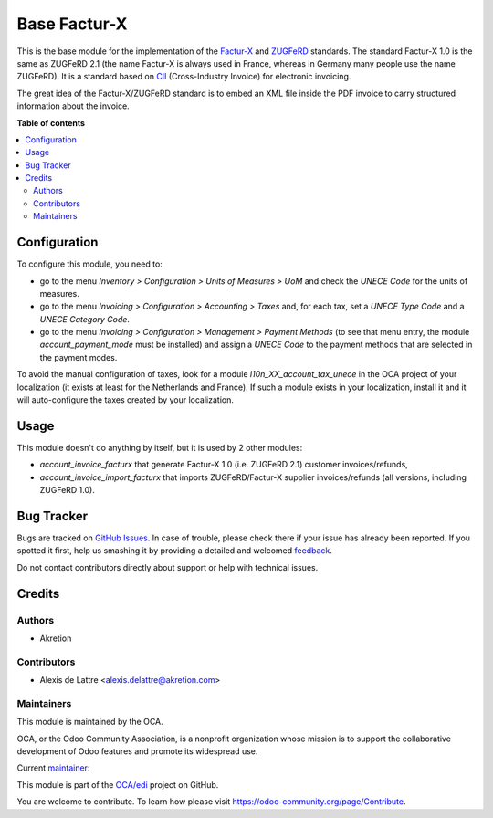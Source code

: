 =============
Base Factur-X
=============

.. !!!!!!!!!!!!!!!!!!!!!!!!!!!!!!!!!!!!!!!!!!!!!!!!!!!!
   !! This file is generated by oca-gen-addon-readme !!
   !! changes will be overwritten.                   !!
   !!!!!!!!!!!!!!!!!!!!!!!!!!!!!!!!!!!!!!!!!!!!!!!!!!!!

.. |badge1| image:: https://img.shields.io/badge/maturity-Beta-yellow.png
    :target: https://odoo-community.org/page/development-status
    :alt: Beta
.. |badge2| image:: https://img.shields.io/badge/licence-AGPL--3-blue.png
    :target: http://www.gnu.org/licenses/agpl-3.0-standalone.html
    :alt: License: AGPL-3
.. |badge3| image:: https://img.shields.io/badge/github-OCA%2Fedi-lightgray.png?logo=github
    :target: https://github.com/OCA/edi/tree/15.0/base_facturx
    :alt: OCA/edi
.. |badge4| image:: https://img.shields.io/badge/weblate-Translate%20me-F47D42.png
    :target: https://translation.odoo-community.org/projects/edi-15-0/edi-15-0-base_facturx
    :alt: Translate me on Weblate
.. |badge5| image:: https://img.shields.io/badge/runbot-Try%20me-875A7B.png
    :target: https://runbot.odoo-community.org/runbot/226/15.0
    :alt: Try me on Runbot

|badge1| |badge2| |badge3| |badge4| |badge5| 

This is the base module for the implementation of the `Factur-X <http://fnfe-mpe.org/factur-x/factur-x_en/>`_ and `ZUGFeRD <https://www.ferd-net.de/standards/was-ist-zugferd/index.html>`_ standards. The standard Factur-X 1.0 is the same as ZUGFeRD 2.1 (the name Factur-X is always used in France, whereas in Germany many people use the name ZUGFeRD). It is a standard based on `CII <http://tfig.unece.org/contents/cross-industry-invoice-cii.htm>`_ (Cross-Industry Invoice) for electronic invoicing.

The great idea of the Factur-X/ZUGFeRD standard is to embed an XML file inside the PDF invoice to carry structured information about the invoice.

**Table of contents**

.. contents::
   :local:

Configuration
=============

To configure this module, you need to:

* go to the menu *Inventory > Configuration > Units of Measures > UoM* and check the *UNECE Code* for the units of measures.
* go to the menu *Invoicing > Configuration > Accounting > Taxes* and, for each tax, set a *UNECE Type Code* and a *UNECE Category Code*.
* go to the menu *Invoicing > Configuration > Management > Payment Methods* (to see that menu entry, the module *account_payment_mode* must be installed) and assign a *UNECE Code* to the payment methods that are selected in the payment modes.

To avoid the manual configuration of taxes, look for a module *l10n_XX_account_tax_unece* in the OCA project of your localization (it exists at least for the Netherlands and France). If such a module exists in your localization, install it and it will auto-configure the taxes created by your localization.

Usage
=====

This module doesn't do anything by itself, but it is used by 2 other modules:

* *account_invoice_facturx* that generate Factur-X 1.0 (i.e. ZUGFeRD 2.1) customer invoices/refunds,
* *account_invoice_import_facturx* that imports ZUGFeRD/Factur-X supplier invoices/refunds (all versions, including ZUGFeRD 1.0).

Bug Tracker
===========

Bugs are tracked on `GitHub Issues <https://github.com/OCA/edi/issues>`_.
In case of trouble, please check there if your issue has already been reported.
If you spotted it first, help us smashing it by providing a detailed and welcomed
`feedback <https://github.com/OCA/edi/issues/new?body=module:%20base_facturx%0Aversion:%2015.0%0A%0A**Steps%20to%20reproduce**%0A-%20...%0A%0A**Current%20behavior**%0A%0A**Expected%20behavior**>`_.

Do not contact contributors directly about support or help with technical issues.

Credits
=======

Authors
~~~~~~~

* Akretion

Contributors
~~~~~~~~~~~~

* Alexis de Lattre <alexis.delattre@akretion.com>

Maintainers
~~~~~~~~~~~

This module is maintained by the OCA.

.. image:: https://odoo-community.org/logo.png
   :alt: Odoo Community Association
   :target: https://odoo-community.org

OCA, or the Odoo Community Association, is a nonprofit organization whose
mission is to support the collaborative development of Odoo features and
promote its widespread use.

.. |maintainer-alexis-via| image:: https://github.com/alexis-via.png?size=40px
    :target: https://github.com/alexis-via
    :alt: alexis-via

Current `maintainer <https://odoo-community.org/page/maintainer-role>`__:

|maintainer-alexis-via| 

This module is part of the `OCA/edi <https://github.com/OCA/edi/tree/15.0/base_facturx>`_ project on GitHub.

You are welcome to contribute. To learn how please visit https://odoo-community.org/page/Contribute.
